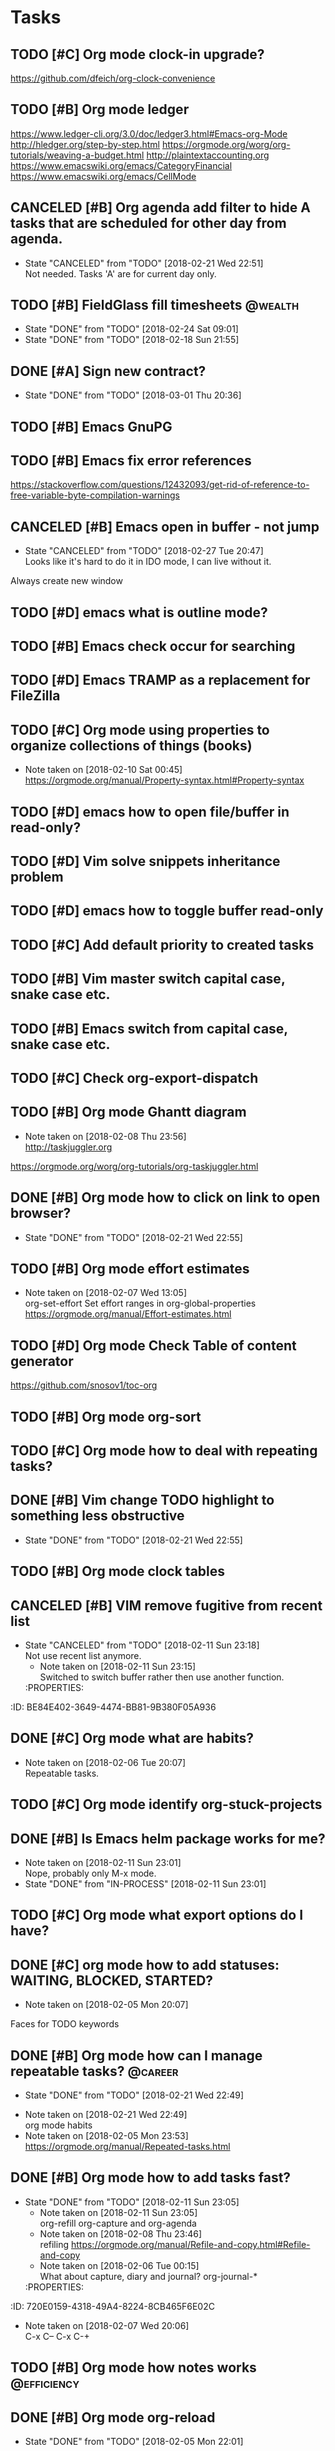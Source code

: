 #+PROPERTY: Effort_ALL 0:15 0:30 1:00 2:00 4:00
* Tasks
  :PROPERTIES:
  :ID:       9C34D261-13F9-48FF-BD28-98C1FF3AB619
  :END:
** TODO [#C] Org mode clock-in upgrade?
   :PROPERTIES:
   :ID:       811788A9-FB46-4A01-84D9-14598C467E61
   :END:
https://github.com/dfeich/org-clock-convenience
** TODO [#B] Org mode ledger
   :PROPERTIES:
   :ID:       89B1D0CC-E9B4-4EB1-B9F1-CEF03B2EE258
   :END:
https://www.ledger-cli.org/3.0/doc/ledger3.html#Emacs-org-Mode
http://hledger.org/step-by-step.html
https://orgmode.org/worg/org-tutorials/weaving-a-budget.html
http://plaintextaccounting.org
https://www.emacswiki.org/emacs/CategoryFinancial
https://www.emacswiki.org/emacs/CellMode
** CANCELED [#B] Org agenda add filter to hide A tasks that are scheduled for other day from agenda.
   CLOSED: [2018-02-21 Wed] SCHEDULED: <2018-02-18 Sun>
   - State "CANCELED"   from "TODO"       [2018-02-21 Wed 22:51] \\
     Not needed. Tasks 'A' are for current day only.
   :PROPERTIES:
   :ID:       7B588AE7-1E2D-468D-A7BA-3BDF2AF5A6B4
   :END:
** TODO [#B] FieldGlass fill timesheets                                                    :@wealth:
   SCHEDULED: <2018-03-04 Sun ++1w>
   - State "DONE"       from "TODO"       [2018-02-24 Sat 09:01]
   - State "DONE"       from "TODO"       [2018-02-18 Sun 21:55]
   :PROPERTIES:
   :STYLE: habit
   :LAST_REPEAT: [2018-02-24 Sat 09:01]
   :ID:       11E31749-13B9-46A1-9C27-CE2231DEA302
   :END:
** DONE [#A] Sign new contract?
   CLOSED: [2018-03-01 Thu] SCHEDULED: <2018-02-26 Mon>
   - State "DONE"       from "TODO"       [2018-03-01 Thu 20:36]
   :PROPERTIES:
   :ID:       C47E7EC4-082A-4534-AB1A-468891BE7D7A
   :END:
** TODO [#B] Emacs GnuPG
   :PROPERTIES:
   :ID:       D4668AE2-B5E3-410B-AC5A-7EE60DF57F0D
   :END:
** TODO [#B] Emacs fix error references
   :PROPERTIES:
   :ID:       5C251F41-F2E4-48BB-86B0-6C88BAF082D7
   :END:
https://stackoverflow.com/questions/12432093/get-rid-of-reference-to-free-variable-byte-compilation-warnings
** CANCELED [#B] Emacs open in buffer - not jump
   CLOSED: [2018-02-27 Tue] SCHEDULED: <2018-02-26 Mon>
   - State "CANCELED"   from "TODO"       [2018-02-27 Tue 20:47] \\
     Looks like it's hard to do it in IDO mode, I can live without it.
   :PROPERTIES:
   :ID:       E38A101E-54E9-47C4-8C00-01BBBE9586E3
   :END:
Always create new window
** TODO [#D] emacs what is outline mode?
   :PROPERTIES:
   :ID:       2176E9EB-8B66-4CE4-9393-29B87A67D81D
   :END:
** TODO [#B] Emacs check occur for searching
   :PROPERTIES:
   :ID:       7E7E272B-B4E5-4F2B-B78F-71D556471A4A
   :END:
** TODO [#D] Emacs TRAMP as a replacement for FileZilla
   :PROPERTIES:
   :ID:       4515F027-C319-4891-862C-3DD08F71822D
   :END:
** TODO [#C] Org mode using properties to organize collections of things (books)
   :PROPERTIES:
   :ID:       7AFC4A8B-3DCD-4EC6-99FB-C0A89577A0BE
   :END:
- Note taken on [2018-02-10 Sat 00:45] \\
  https://orgmode.org/manual/Property-syntax.html#Property-syntax
** TODO [#D] emacs how to open file/buffer in read-only?
   :PROPERTIES:
   :ID:       6EB39BBD-E5ED-4AD3-9186-DABD41124A04
   :END:
** TODO [#D] Vim solve snippets inheritance problem
   :PROPERTIES:
   :ID:       D8579914-9F6A-4FC3-8456-614FB81424CE
   :END:
** TODO [#D] emacs how to toggle buffer read-only
   :PROPERTIES:
   :ID:       35CF92C0-39A0-4484-BDE3-63C14B6C2114
   :END:
** TODO [#C] Add default priority to created tasks
   :PROPERTIES:
   :ID:       4E4904AE-0D1C-4197-B53C-BD6198199B2C
   :END:
** TODO [#B] Vim master switch capital case, snake case etc.
   :PROPERTIES:
   :ID:       828FBBE6-B52F-4238-8B79-A3A1A9CFFD3F
   :END:
** TODO [#B] Emacs switch from capital case, snake case etc.
   :PROPERTIES:
   :ID:       B613062F-9DEC-4B23-8D5B-A8AEC2C5E99F
   :END:
** TODO [#C] Check org-export-dispatch
   :PROPERTIES:
   :ID:       FD1DBF9F-A641-4B81-8BB3-161C1236BC0A
   :END:
** TODO [#B] Org mode Ghantt diagram
   :PROPERTIES:
   :ID:       EA190836-D639-4AE4-8727-E7BAB13561EA
   :END:
   - Note taken on [2018-02-08 Thu 23:56] \\
     http://taskjuggler.org
   https://orgmode.org/worg/org-tutorials/org-taskjuggler.html
** DONE [#B] Org mode how to click on link to open browser?
   CLOSED: [2018-02-21 Wed]
   - State "DONE"       from "TODO"       [2018-02-21 Wed 22:55]
   :PROPERTIES:
   :ID:       107A96E1-7E91-4C32-A720-8F9364AD484C
   :END:
** TODO [#B] Org mode effort estimates
   :PROPERTIES:
   :ID:       FF0A87F6-58E5-4382-AD30-817CB723041F
   :END:
   - Note taken on [2018-02-07 Wed 13:05] \\
     org-set-effort
     Set effort ranges in
     org-global-properties
     https://orgmode.org/manual/Effort-estimates.html
** TODO [#D] Org mode Check Table of content generator
   :PROPERTIES:
   :ID:       3C2AA269-34CA-42D5-A756-5928CCDE879E
   :END:
https://github.com/snosov1/toc-org
** TODO [#B] Org mode org-sort
   :PROPERTIES:
   :ID:       F9B28B55-B9FA-4D60-B21E-CFB90BD05D71
   :END:
** TODO [#C] Org mode how to deal with repeating tasks?
   :PROPERTIES:
   :ID:       C405B51A-5069-449D-9B57-654C24B9B280
   :END:
** DONE [#B] Vim change TODO highlight to something less obstructive
   CLOSED: [2018-02-21 Wed]
   - State "DONE"       from "TODO"       [2018-02-21 Wed 22:55]
   :PROPERTIES:
   :ID:       961816C0-6C96-49CA-9DC0-8BB1BF7A8D90
   :END:
** TODO [#B] Org mode clock tables
   :PROPERTIES:
   :ID:       0C444F18-920E-4EE8-90C7-04B8B91A10C1
   :END:
** CANCELED [#B] VIM remove fugitive from recent list
CLOSED: [2018-02-11 Sun] SCHEDULED: <2018-02-07 Wed>
- State "CANCELED"   from "TODO"       [2018-02-11 Sun 23:18] \\
  Not use recent list anymore.
   - Note taken on [2018-02-11 Sun 23:15] \\
     Switched to switch buffer rather then use another function.
   :PROPERTIES:
:ID:       BE84E402-3649-4474-BB81-9B380F05A936
   :END:
** TODO [#C] Org mode what is column mode?
   :PROPERTIES:
   :ID:       2F238429-DF0C-4BE8-8639-F461D546067C
   :END:
** DONE [#C] Org mode what are habits?
   CLOSED: [2018-02-06 Tue]
   :PROPERTIES:
   :ID:       273CD1EA-4B28-4632-BC66-D3D8149E3F65
   :END:
   - Note taken on [2018-02-06 Tue 20:07] \\
     Repeatable tasks.
** TODO [#C] Org mode identify org-stuck-projects
   :PROPERTIES:
   :ID:       66855607-C321-466B-8FE9-9F864D976D38
   :END:
** DONE [#B] Is Emacs helm package works for me?
CLOSED: [2018-02-11 Sun] SCHEDULED: <2018-02-06 Tue>
   :PROPERTIES:
   :ID:       B9BB991C-8E32-4ABF-9C79-835BB477AB88
   :END:
- Note taken on [2018-02-11 Sun 23:01] \\
  Nope, probably only M-x mode.
- State "DONE"       from "IN-PROCESS" [2018-02-11 Sun 23:01]
** TODO [#C] Org mode what export options do I have?
   :PROPERTIES:
   :ID:       55D2DE5C-689C-45B3-9FF2-BBC92225A40C
   :END:
** DONE [#C] org mode how to add statuses: WAITING, BLOCKED, STARTED?
   CLOSED: [2018-02-05 Mon] SCHEDULED: <2018-02-05 Mon>
   :PROPERTIES:
   :ID:       7502389E-421C-47E6-84F2-25308CF956F4
   :END:
   - Note taken on [2018-02-05 Mon 20:07] \\
   Faces for TODO keywords
** DONE [#B] Org mode how can I manage repeatable tasks?                                   :@career:
   CLOSED: [2018-02-21 Wed] SCHEDULED: <2018-02-06 Tue>
   - State "DONE"       from "TODO"       [2018-02-21 Wed 22:49]
   :PROPERTIES:
   :ID:       0838C454-E1E0-482D-B14D-7EC754FB5FA7
   :END:
   - Note taken on [2018-02-21 Wed 22:49] \\
     org mode habits
   - Note taken on [2018-02-05 Mon 23:53] \\
     https://orgmode.org/manual/Repeated-tasks.html
** DONE [#B] Org mode how to add tasks fast?
CLOSED: [2018-02-11 Sun] SCHEDULED: <2018-02-06 Tue>
- State "DONE"       from "TODO"       [2018-02-11 Sun 23:05]
   - Note taken on [2018-02-11 Sun 23:05] \\
     org-refill org-capture and org-agenda
   - Note taken on [2018-02-08 Thu 23:46] \\
     refiling
     https://orgmode.org/manual/Refile-and-copy.html#Refile-and-copy
   - Note taken on [2018-02-06 Tue 00:15] \\
      What about capture, diary and journal?
     org-journal-*
   :PROPERTIES:
:ID:       720E0159-4318-49A4-8224-8CB465F6E02C
   :END:
** DONE [#D] Emacs make font bigger                                                    :@efficiency:
   CLOSED: [2018-02-04 Sun] SCHEDULED: <2018-02-03 Sat>
   :PROPERTIES:
   :ID:       104BCF31-B133-4676-A771-EABD7C6459D5
   :END:
   - Note taken on [2018-02-07 Wed 20:06] \\
     C-x C--
     C-x C-+
** TODO [#B] Org mode how notes works                                                  :@efficiency:
   :PROPERTIES:
   :ID:       2DCA906E-E0C7-4B78-AFDF-B84F7ABA95B4
   :END:
** DONE [#B] Org mode org-reload
   SCHEDULED: <2018-02-05 Mon>
   - State "DONE"       from "TODO"       [2018-02-05 Mon 22:01]
   :PROPERTIES:
   :ID:       FF9E117C-FF05-4071-AB00-15F423898087
   :END:
** TODO [#C] Org mode org-goto                                                         :@efficiency:
   :PROPERTIES:
   :ID:       0EAE8A3E-CCF5-4E22-B4C5-D0543C216040
   :END:
** DONE Learn to use Emacs Dired mode                                                  :@efficiency:
   - State "DONE"       from "TODO"   [2018-02-07 Wed 20:10]
   :PROPERTIES:
   :ID:       C1A07843-F1E5-4EA9-BAB3-AC15B1800F2F
   :END:
** TODO [#C] Learn Emacs sunrise commander                                             :@efficiency:
   :PROPERTIES:
   :ID:       C5A459AA-92C6-43E5-B641-802B952541F3
   :END:
** TODO [#D] Org mode add encryption
   :PROPERTIES:
   :ID:       4913B74C-4F82-4CB0-86F3-B973B414A277
   :END:
** DONE [#B] Create org mode sort custom configuration                                 :@efficiency:
   CLOSED: [2018-02-04 Sun] SCHEDULED: <2018-02-04 Sun>
   :PROPERTIES:
   :ID:       E24811C6-87BD-4BFA-918E-FFED3A6A2FAB
   :END:
** DONE [#B] Check org-priority                                                        :@efficiency:
   CLOSED: [2018-02-03 Sat]
   :PROPERTIES:
   :ID:       E0715499-85C1-45D9-B86A-C2A5DCCC3682
   :END:
** DONE [#B] Check org-schedule                                                        :@efficiency:
   CLOSED: [2018-02-03 Sat]
   :PROPERTIES:
   :ID:       67C1FFF4-E848-44D2-9368-2FEE283AE331
   :END:
** DONE [#B] Check org-deadline                                                        :@efficiency:
   CLOSED: [2018-02-03 Sat]
   :PROPERTIES:
   :ID:       F040F68A-3196-47D0-8898-86D0DED1F9BF
   :END:
** DONE [#B] Emacs calendar                                                            :@efficiency:
   CLOSED: [2018-02-03 Sat]
   :PROPERTIES:
   :ID:       FEA9E047-5538-432C-A863-F60EF99DCE36
   :END:
** DONE [#C] Emacs recentf-dialog-mode                                                 :@efficiency:
   CLOSED: [2018-02-03 Sat]
   :PROPERTIES:
   :ID:       DA07ADC5-A7BB-4382-B320-BAD18B79113D
   :END:
** TODO [#D] Setup Gnus                                                                :@efficiency:
   :PROPERTIES:
   :ID:       7720F5AB-54B6-49D7-9F00-C010C3D46402
   :END:
setup keys
** DONE [#A] What are 'org categories'?                                                :@efficiency:
CLOSED: [2018-02-11 Sun] SCHEDULED: <2018-02-07 Wed>
- State "DONE"       from "TODO"       [2018-02-11 Sun 23:06]
   - Note taken on [2018-02-11 Sun 23:06] \\
     File names by default, also configurable in properties.
   :PROPERTIES:
:ID:       42F3228C-C653-4770-A08D-463ABA4FEE70
   :END:
** TODO [#B] Manage English new words in org mode                        :@efficiency:@love:@wealth:
   :PROPERTIES:
   :ID:       5872916B-7008-4A98-B6C8-14754880E2C7
   :END:
** TODO [#C] Check org agenda set effort.                                              :@efficiency:
   :PROPERTIES:
   :ID:       A1A386D4-9CBE-482E-8D24-F0FBF620E7C1
   :END:
** TODO [#D] Org-mobile integration + android app.                                     :@efficiency:
   :PROPERTIES:
   :ID:       1D1ECA22-531F-44B2-8158-9485F72D05CA
   :END:
** TODO [#C] Check org-agenda-write                                                    :@efficiency:
   :PROPERTIES:
   :ID:       053907F8-59E1-4524-9E0D-2ADF56056D6D
   :END:
** DONE [#B] Org mode add sync with google cal                                         :@efficiency:
   CLOSED: [2018-02-25 Sun] SCHEDULED: <2018-02-24 Sat>
   - State "DONE"       from "IN-PROCESS" [2018-02-25 Sun 23:49]
   :PROPERTIES:
   :ID:       0F1D0CA5-A28F-418D-A6F5-7D763FC0DE02
   :END:
   - Note taken on [2018-02-08 Thu 23:59] \\
     https://www.npmjs.com/package/webdav-server
private cloud u Marcina - gmail
https://orgmode.org/worg/org-tutorials/org-google-sync.html
webdav server na heroku
** TODO [#B] Org mode agile / scrum / spring                                           :@efficiency:
   :PROPERTIES:
   :ID:       8EEC29FF-4174-45B2-B782-4717DBC0501F
   :END:
** DONE [#A] Org mode setup proper agenda view                                         :@efficiency:
CLOSED: [2018-02-12 Mon] SCHEDULED: <2018-02-07 Wed>
- State "DONE"       from "TODO"       [2018-02-12 Mon 23:59]
   :PROPERTIES:
:ID:       A8D4E5CE-8B9E-48D3-96AE-0792ADCCCC99
   :END:
** DONE [#A] Setup agenda view for all undone tasks                                    :@efficiency:
CLOSED: [2018-02-11 Sun] SCHEDULED: <2018-02-07 Wed>
- State "DONE"       from "TODO"       [2018-02-11 Sun 23:06]
   :PROPERTIES:
:ID:       3242BE16-2BB2-425B-8475-FCE53D981858
   :END:
** DONE Learn to use Emacs calendar                                                    :@efficiency:
   CLOSED: [2018-02-04 Sun]
   :PROPERTIES:
   :ID:       3657F1AC-2EB8-4D15-83B7-AC36CCDF91F9
   :END:
** DONE [#C] Learn to work with org-agenda mode                                        :@efficiency:
   CLOSED: [2018-02-04 Sun] SCHEDULED: <2018-02-04 Sun>
   :PROPERTIES:
   :ID:       EE495662-BAB8-4FAB-83EE-E0C57E6BDD89
   :END:
** TODO [#D] Access org mode on mobile                                                 :@efficiency:
   :PROPERTIES:
   :ID:       A8C77B91-C427-40D3-B3B6-000DB20E321E
   :END:
** TODO [#D] Git blame support
   :PROPERTIES:
   :ID:       B8550EEE-8CCA-498E-90DC-F6262855BE4A
   :END:
- Note taken on [2018-02-13 Tue 17:05] \\
  build in package vc-*
  git.el http://alexott.net/en/writings/emacs-vcs/EmacsGit.html
hacks:
http://snarfed.org/emacs-vc-git-tweaks
  magit:
  https://magit.vc/manual/
  https://stackoverflow.com/questions/15460550/git-blame-with-commit-details-in-emacs
** DONE Gitgutter
    CLOSED: [2018-02-06 Tue]
   :PROPERTIES:
   :ID:       84BF213B-78D1-4CAC-B014-53B515B7734A
   :END:
** DONE [#C] run commands async (what commands?)
CLOSED: [2018-02-12 Mon]
- State "DONE"       from ""           [2018-02-12 Mon 23:45]
   :PROPERTIES:
:ID:       072C25C2-41C1-45A7-92D4-7522357AA33A
   :END:
** TODO [#D] JSON by syntax
   :PROPERTIES:
   :ID:       0EBE051E-6C8E-4892-B0BB-390B6C77E485
   :END:
** TODO [#B] Vim folded markers available all the time
   :PROPERTIES:
   :ID:       6D4FBEA4-9B33-473D-AF42-0A0E9CB54886
   :END:
** DONE [#A] how to refresh buffer?
CLOSED: [2018-02-12 Mon]
   :PROPERTIES:
   :ID:       2718CA3E-A44C-4C97-B137-CEA6FD65A0EC
   :END:
- Note taken on [2018-02-12 Mon 23:47] \\
  <C-x r> or <C-r>
- State "DONE"       from ""           [2018-02-12 Mon 23:47]
** DONE [#B] search and replace in multiple files
CLOSED: [2018-02-11 Sun] SCHEDULED: <2018-02-06 Tue>
- State "DONE"       from "TODO"       [2018-02-11 Sun 23:14]
    - Note taken on [2018-02-11 Sun 23:08] \\
      rgrep + wgrep combo https://github.com/mhayashi1120/Emacs-wgrep
    - Note taken on [2018-02-11 Sun 23:04] \\
      projectile could be useful here - occur, grep
    - Note taken on [2018-02-06 Tue 21:28] \\
      Build in s&r by tags tags-query-replace.
   :PROPERTIES:
:ID:       A39BFDD0-C382-4A39-A67C-EA8765961D92
   :END:
** DONE [#A] search and replace in single file
    CLOSED: [2018-02-06 Tue] SCHEDULED: <2018-02-06 Tue>
    - State "DONE"       from "IN-PROCESS" [2018-02-06 Tue 21:58]
   :PROPERTIES:
   :ID:       09BB8413-A555-49A5-8EDC-A502D79E1033
   :END:
    - Note taken on [2018-02-06 Tue 21:40] \\
      M-% together with C-s (incremental search).
** DONE toggle dictionary fast
    CLOSED: [2018-02-06 Tue]
   :PROPERTIES:
   :ID:       A1C54F6C-AA57-403D-95B7-E8CB57DC40BE
   :END:
    - Note taken on [2018-02-06 Tue 20:16] \\
      dict-toggle
      M-$ - correct word
      C-, - next error
      Fly prog mode
** DONE [#B] indent region
CLOSED: [2018-02-12 Mon]
- State "DONE"       from ""           [2018-02-12 Mon 23:48]
   :PROPERTIES:
:ID:       C575B5F5-9BE1-4FDD-BCDA-2F902E01A123
   :END:
- Note taken on [2018-02-12 Mon 23:48] \\
  Just with <tab>.
** DONE [#A] Window zoom
CLOSED: [2018-02-12 Mon]
- State "DONE"       from ""           [2018-02-12 Mon 23:49]
   :PROPERTIES:
:ID:       672C3990-72F1-40CB-82CD-BD12005318D4
   :END:
- Note taken on [2018-02-12 Mon 23:48] \\
  Toggle window zoom with <C-x |>.
** DONE [#A] go to line number
CLOSED: [2018-02-12 Mon]
- State "DONE"       from ""           [2018-02-12 Mon 23:50]
   :PROPERTIES:
:ID:       1A51AEB1-9FDD-46C0-BD73-0CFCB6E64F4D
   :END:
- Note taken on [2018-02-12 Mon 23:49] \\
  <M-gg> or <M-g><M-g>
** DONE [#A] easy tabs switch
CLOSED: [2018-02-12 Mon]
- State "DONE"       from ""           [2018-02-12 Mon 23:51]
   :PROPERTIES:
:ID:       70F48594-8637-4A3B-A4DF-0D99AED12D28
   :END:
- Note taken on [2018-02-12 Mon 23:50] \\
  With <cmd-left> and <cmd-right>.
** DONE [#A] easy window switch
CLOSED: [2018-02-12 Mon]
- State "DONE"       from ""           [2018-02-12 Mon 23:51]
   :PROPERTIES:
:ID:       DB035961-747D-41C7-AEC7-E57081556E6C
   :END:
- Note taken on [2018-02-12 Mon 23:51] \\
  Done with C-x <left>/<right>/<up>/<down>.
** DONE [#A] navigation recent files
    CLOSED: [2018-02-06 Tue]
   :PROPERTIES:
   :ID:       B16F33E1-9C40-41DA-A6B7-82106F893C2F
   :END:
    - Note taken on [2018-02-06 Tue 20:24] \\
      recentf-*
** TODO [#C] Emacs git support (magit)
   :PROPERTIES:
   :ID:       B56B2D18-6793-406A-B0CF-D2CF2D01BC98
   :END:
** TODO [#C] Vim try easy motion
   :PROPERTIES:
   :ID:       0A6CE09B-1ADF-4341-A477-6D9E7F6CB1FA
   :END:
https://github.com/easymotion/vim-easymotion
** TODO [#C] Vim check vimtutor
   :PROPERTIES:
   :ID:       4F859744-F316-4B70-8A8D-EC88BB439C1C
   :END:
** TODO [#C] Configure "stuck projects"
   :PROPERTIES:
   :ID:       6D20E883-F704-4E10-8E9A-958022DB8164
   :END:
** TODO [#B] Check emacs navigation shortcuts
   :PROPERTIES:
   :ID:       5FC776EE-21B2-4836-AB9C-889EDF6637A7
   :END:
** TODO [#D] Emacs snippets support
   :PROPERTIES:
   :ID:       7BF60D0C-8F00-48D9-B779-093A3BB7AB1A
   :END:
yasnippet
